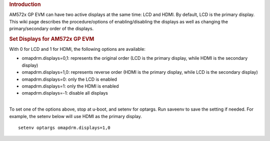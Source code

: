 .. http://processors.wiki.ti.com/index.php/How_to_Set_Display_for_AM572x_GP_EVM
.. rubric:: Introduction
   :name: introduction

| AM572x GP EVM can have two active displays at the same time: LCD and
  HDMI. By default, LCD is the primary display. This wiki page describes
  the procedure/options of enabling/disabling the displays as well as
  changing the primary/secondary order of the displays.

.. rubric:: Set Displays for AM572x GP EVM
   :name: set-displays-for-am572x-gp-evm

With 0 for LCD and 1 for HDMI, the following options are available:

-  omapdrm.displays=0,1: represents the original order (LCD is the
   primary display, while HDMI is the secondary display)
-  omapdrm.displays=1,0: represents reverse order (HDMI is the primary
   display, while LCD is the secondary display)
-  omapdrm.displays=0: only the LCD is enabled
-  omapdrm.displays=1: only the HDMI is enabled
-  omapdrm.displays=-1: disable all displays

| 
| To set one of the options above, stop at u-boot, and setenv for
  optargs. Run saveenv to save the setting if needed. For example, the
  setenv below will use HDMI as the primary display.

::

    setenv optargs omapdrm.displays=1,0

.. raw:: html

